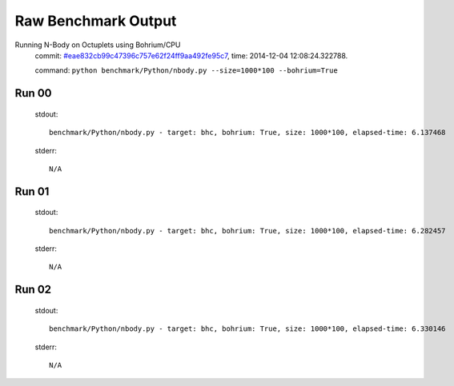 
Raw Benchmark Output
====================

Running N-Body on Octuplets using Bohrium/CPU
    commit: `#eae832cb99c47396c757e62f24ff9aa492fe95c7 <https://bitbucket.org/bohrium/bohrium/commits/eae832cb99c47396c757e62f24ff9aa492fe95c7>`_,
    time: 2014-12-04 12:08:24.322788.

    command: ``python benchmark/Python/nbody.py --size=1000*100 --bohrium=True``

Run 00
~~~~~~
    stdout::

        benchmark/Python/nbody.py - target: bhc, bohrium: True, size: 1000*100, elapsed-time: 6.137468
        

    stderr::

        N/A



Run 01
~~~~~~
    stdout::

        benchmark/Python/nbody.py - target: bhc, bohrium: True, size: 1000*100, elapsed-time: 6.282457
        

    stderr::

        N/A



Run 02
~~~~~~
    stdout::

        benchmark/Python/nbody.py - target: bhc, bohrium: True, size: 1000*100, elapsed-time: 6.330146
        

    stderr::

        N/A



